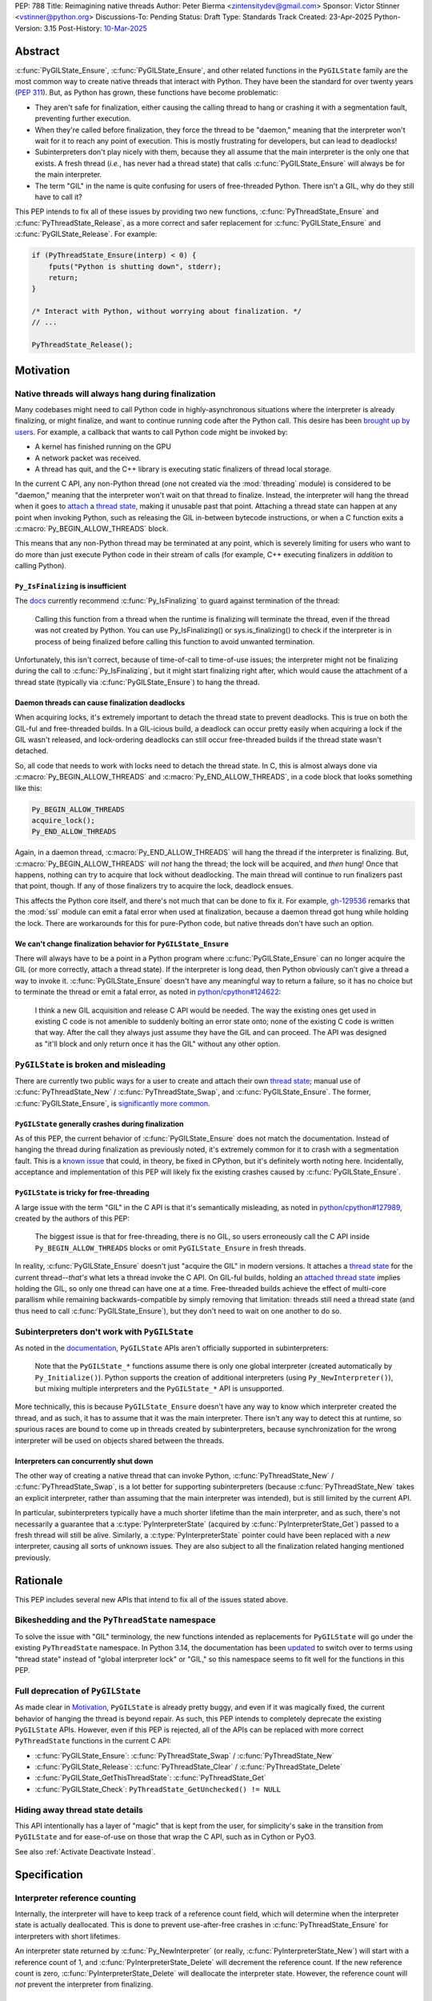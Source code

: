 PEP: 788
Title: Reimagining native threads
Author: Peter Bierma <zintensitydev@gmail.com>
Sponsor: Victor Stinner <vstinner@python.org>
Discussions-To: Pending
Status: Draft
Type: Standards Track
Created: 23-Apr-2025
Python-Version: 3.15
Post-History: `10-Mar-2025 <https://discuss.python.org/t/83959>`__


Abstract
========

:c:func:`PyGILState_Ensure`, :c:func:`PyGILState_Ensure`, and other related
functions in the ``PyGILState`` family are the most common way to create
native threads that interact with Python. They have been the standard for over
twenty years (:pep:`311`). But, as Python has grown, these functions have
become problematic:

- They aren't safe for finalization, either causing the calling thread to hang or
  crashing it with a segmentation fault, preventing further execution.
- When they're called before finalization, they force the thread to be
  "daemon," meaning that the interpreter won't wait for it to reach any point
  of execution. This is mostly frustrating for developers, but can lead to
  deadlocks!
- Subinterpreters don't play nicely with them, because they all assume that
  the main interpreter is the only one that exists. A fresh thread (*i.e.*,
  has never had a thread state) that calls :c:func:`PyGILState_Ensure` will
  always be for the main interpreter.
- The term "GIL" in the name is quite confusing for users of free-threaded
  Python. There isn't a GIL, why do they still have to call it?

This PEP intends to fix all of these issues by providing two new functions,
:c:func:`PyThreadState_Ensure` and :c:func:`PyThreadState_Release`, as a more
correct and safer replacement for :c:func:`PyGILState_Ensure` and
:c:func:`PyGILState_Release`. For example:

.. code-block:: C

    if (PyThreadState_Ensure(interp) < 0) {
        fputs("Python is shutting down", stderr);
        return;
    }

    /* Interact with Python, without worrying about finalization. */
    // ...

    PyThreadState_Release();

Motivation
==========

Native threads will always hang during finalization
---------------------------------------------------

Many codebases might need to call Python code in highly-asynchronous
situations where the interpreter is already finalizing, or might finalize, and want to continue
running code after the Python call. This desire has been
`brought up by users <https://discuss.python.org/t/78850/>`_.
For example, a callback that wants to call Python code might be invoked by:

- A kernel has finished running on the GPU
- A network packet was received.
- A thread has quit, and the C++ library is executing static finalizers of
  thread local storage.

In the current C API, any non-Python thread (one not created via the
:mod:`threading` module) is considered to be "daemon," meaning that the interpreter
won't wait on that thread to finalize. Instead, the interpreter will hang the
thread when it goes to `attach <attached thread state>`_ a `thread state`_,
making it unusable past that point. Attaching a thread state can happen at
any point when invoking Python, such as releasing the GIL in-between bytecode
instructions, or when a C function exits a :c:macro:`Py_BEGIN_ALLOW_THREADS`
block.

This means that any non-Python thread may be terminated at any point, which
is severely limiting for users who want to do more than just execute Python
code in their stream of calls (for example, C++ executing finalizers in
*addition* to calling Python).

``Py_IsFinalizing`` is insufficient
***********************************

The `docs <https://docs.python.org/3/c-api/init.html#c.PyGILState_Ensure>`_
currently recommend :c:func:`Py_IsFinalizing` to guard against termination of
the thread:

    Calling this function from a thread when the runtime is finalizing will
    terminate the thread, even if the thread was not created by Python. You
    can use Py_IsFinalizing() or sys.is_finalizing() to check if the
    interpreter is in process of being finalized before calling this function
    to avoid unwanted termination.

Unfortunately, this isn't correct, because of time-of-call to time-of-use
issues; the interpreter might not be finalizing during the call to
:c:func:`Py_IsFinalizing`, but it might start finalizing right after, which
would cause the attachment of a thread state (typically via
:c:func:`PyGILState_Ensure`) to hang the thread.

Daemon threads can cause finalization deadlocks
***********************************************

When acquiring locks, it's extremely important to detach the thread state to
prevent deadlocks. This is true on both the GIL-ful and free-threaded builds.
In a GIL-icious build, a deadlock can occur pretty easily when acquiring a
lock if the GIL wasn't released, and lock-ordering deadlocks can still occur
free-threaded builds if the thread state wasn't detached.

So, all code that needs to work with locks need to detach the thread state.
In C, this is almost always done via :c:macro:`Py_BEGIN_ALLOW_THREADS` and
:c:macro:`Py_END_ALLOW_THREADS`, in a code block that looks something like this:

.. code-block:: C

    Py_BEGIN_ALLOW_THREADS
    acquire_lock();
    Py_END_ALLOW_THREADS

Again, in a daemon thread, :c:macro:`Py_END_ALLOW_THREADS` will hang the thread
if the interpreter is finalizing. But, :c:macro:`Py_BEGIN_ALLOW_THREADS` will
*not* hang the thread; the lock will be acquired, and *then* hung! Once that
happens, nothing can try to acquire that lock without deadlocking. The main
thread will continue to run finalizers past that point, though. If any of
those finalizers try to acquire the lock, deadlock ensues.

This affects the Python core itself, and there's not much that can be done
to fix it. For example, `gh-129536 <https://github.com/python/cpython/issues/129536>`_
remarks that the :mod:`ssl` module can emit a fatal error when used at
finalization, because a daemon thread got hung while holding the lock. There
are workarounds for this for pure-Python code, but native threads don't have
such an option.

We can't change finalization behavior for ``PyGILState_Ensure``
***************************************************************

There will always have to be a point in a Python program where
:c:func:`PyGILState_Ensure` can no longer acquire the GIL (or more correctly,
attach a thread state). If the interpreter is long dead, then Python
obviously can't give a thread a way to invoke it.
:c:func:`PyGILState_Ensure` doesn't have any meaningful way to return a
failure, so it has no choice but to terminate the thread or emit a fatal
error, as noted in `python/cpython#124622 <https://github.com/python/cpython/issues/124622>`_:

    I think a new GIL acquisition and release C API would be needed. The way
    the existing ones get used in existing C code is not amenible to suddenly
    bolting an error state onto; none of the existing C code is written that
    way. After the call they always just assume they have the GIL and can
    proceed. The API was designed as "it'll block and only return once it has
    the GIL" without any other option.

``PyGILState`` is broken and misleading
---------------------------------------

There are currently two public ways for a user to create and attach their own
`thread state`_; manual use of :c:func:`PyThreadState_New` / :c:func:`PyThreadState_Swap`,
and :c:func:`PyGILState_Ensure`. The former, :c:func:`PyGILState_Ensure`,
is `significantly more common <https://grep.app/search?q=pygilstate_ensure>`_.

``PyGILState`` generally crashes during finalization
****************************************************

As of this PEP, the current behavior of :c:func:`PyGILState_Ensure` does not
match the documentation. Instead of hanging the thread during finalization
as previously noted, it's extremely common for it to crash with a segmentation
fault. This is a `known issue <https://github.com/python/cpython/issues/124619>`_
that could, in theory, be fixed in CPython, but it's definitely worth noting
here. Incidentally, acceptance and implementation of this PEP will likely fix
the existing crashes caused by :c:func:`PyGILState_Ensure`.

``PyGILState`` is tricky for free-threading
*******************************************

A large issue with the term "GIL" in the C API is that it's semantically
misleading, as noted in `python/cpython#127989
<https://github.com/python/cpython/issues/127989>`_,
created by the authors of this PEP:

    The biggest issue is that for free-threading, there is no GIL, so users
    erroneously call the C API inside ``Py_BEGIN_ALLOW_THREADS`` blocks or
    omit ``PyGILState_Ensure`` in fresh threads.

In reality, :c:func:`PyGILState_Ensure` doesn't just "acquire the GIL" in
modern versions. It attaches a `thread state`_ for the current
thread--*that's* what lets a thread invoke the C API. On GIL-ful builds,
holding an `attached thread state`_ implies holding the GIL, so only one
thread can have one at a time. Free-threaded builds achieve the effect of
multi-core parallism while remaining backwards-compatible by simply removing
that limitation: threads still need a thread state (and thus need to call
:c:func:`PyGILState_Ensure`), but they don't need to wait on one another to
do so.

Subinterpreters don't work with ``PyGILState``
----------------------------------------------

As noted in the
`documentation <https://docs.python.org/3/c-api/init.html#non-python-created-threads>`_,
``PyGILState`` APIs aren't officially supported in subinterpreters:

    Note that the ``PyGILState_*`` functions assume there is only one global
    interpreter (created automatically by ``Py_Initialize()``). Python
    supports the creation of additional interpreters (using
    ``Py_NewInterpreter()``), but mixing multiple interpreters and the
    ``PyGILState_*`` API is unsupported.

More technically, this is because ``PyGILState_Ensure`` doesn't have any way
to know which interpreter created the thread, and as such, it has to assume
that it was the main interpreter. There isn't any way to detect this at
runtime, so spurious races are bound to come up in threads created by
subinterpreters, because synchronization for the wrong interpreter will be
used on objects shared between the threads.

Interpreters can concurrently shut down
***************************************

The other way of creating a native thread that can invoke Python,
:c:func:`PyThreadState_New` / :c:func:`PyThreadState_Swap`, is a lot better
for supporting subinterpreters (because :c:func:`PyThreadState_New` takes an
explicit interpreter, rather than assuming that the main interpreter was intended),
but is still limited by the current API.

In particular, subinterpreters typically have a much shorter lifetime than the
main interpreter, and as such, there's not necessarily a guarantee that a
:c:type:`PyInterpreterState` (acquired by :c:func:`PyInterpreterState_Get`)
passed to a fresh thread will still be alive. Similarly, a
:c:type:`PyInterpreterState` pointer could have been replaced with a *new*
interpreter, causing all sorts of unknown issues. They are also subject to
all the finalization related hanging mentioned previously.

Rationale
=========

This PEP includes several new APIs that intend to fix all of the issues stated
above.

Bikeshedding and the ``PyThreadState`` namespace
------------------------------------------------

To solve the issue with "GIL" terminology, the new functions intended as
replacements for ``PyGILState`` will go under the existing ``PyThreadState``
namespace. In Python 3.14, the documentation has been
`updated <https://github.com/python/cpython/pull/127990>`_ to switch over to
terms using "thread state" instead of "global interpreter lock" or "GIL," so
this namespace seems to fit well for the functions in this PEP.

Full deprecation of ``PyGILState``
----------------------------------

As made clear in Motivation_, ``PyGILState`` is already pretty buggy, and
even if it was magically fixed, the current behavior of hanging the thread is
beyond repair. As such, this PEP intends to completely deprecate the existing
``PyGILState`` APIs. However, even if this PEP is rejected, all of the APIs
can be replaced with more correct ``PyThreadState`` functions in the current
C API:

- :c:func:`PyGILState_Ensure`: :c:func:`PyThreadState_Swap` / :c:func:`PyThreadState_New`
- :c:func:`PyGILState_Release`: :c:func:`PyThreadState_Clear` / :c:func:`PyThreadState_Delete`
- :c:func:`PyGILState_GetThisThreadState`: :c:func:`PyThreadState_Get`
- :c:func:`PyGILState_Check`: ``PyThreadState_GetUnchecked() != NULL``

Hiding away thread state details
--------------------------------

This API intentionally has a layer of "magic" that is kept from the user, for
simplicity's sake in the transition from ``PyGILState`` and for ease-of-use on
those that wrap the C API, such as in Cython or PyO3.

See also :ref:`Activate Deactivate Instead`.

Specification
=============

Interpreter reference counting
------------------------------

Internally, the interpreter will have to keep track of a reference count
field, which will determine when the interpreter state is actually
deallocated. This is done to prevent use-after-free crashes in
:c:func:`PyThreadState_Ensure` for interpreters with short lifetimes.

An interpreter state returned by :c:func:`Py_NewInterpreter` (or really,
:c:func:`PyInterpreterState_New`) will start with a reference count of 1, and
:c:func:`PyInterpreterState_Delete` will decrement the reference count. If the
new reference count is zero, :c:func:`PyInterpreterState_Delete` will
deallocate the interpreter state. However, the reference count will *not*
prevent the interpreter from finalizing.

.. c:function:: PyInterpreterState *PyInterpreterState_Hold(void)

    Similar to :c:func:`PyInterpreterState_Get`, but returns a strong
    reference to the interpreter (meaning, it has its reference count
    incremented by one, allowing the returned interpreter state to be safely
    accessed by another thread).

    This function is generally meant to be used in tandem with
    :c:func:`PyThreadState_Ensure`.

    The caller must have an `attached thread state`_, and cannot return a
    failure.


.. c:function:: void PyInterpreterState_Release(PyInterpreterState *interp)

    Decrement the reference count of the interpreter. This function mainly
    exists for completeness, and should rarely be used; nearly all references
    returned by :c:func:`PyInterpreterState_Hold` should be released by
    :c:func:`PyThreadState_Ensure`.

    This function cannot fail, other than with a fatal error. The caller must
    have an `attached thread state`_ for *interp*.


Daemon and non-daemon threads
-----------------------------

This PEP introduces the concept of non-daemon thread states. By default, all
threads created without the :mod:`threading` module will hang when trying to
attach a thread state for a finalizing interpreter (in fact, daemon threads
that *are* created with the :mod:`threading` module will hang in the same
way). This generally happens when a thread calls :c:func:`PyEval_RestoreThread`
or in between bytecode instructions, based on :func:`sys.setswitchinterval`.

A new, internal field will be added to the ``PyThreadState`` structure that
determines if the thread is daemon. If the thread is daemon, then it will
hang during attachment as usual, but if it's not, then the interpreter will
let the thread attach and continue execution. On GIL-ful builds, this again
means handing off the GIL to the thread. During finalization, the interpreter
will wait until all non-daemon threads call :c:func:`PyThreadState_Delete`.

For backwards compatibility, all thread states created by existing APIs will
remain daemon by default.

.. c:function:: int PyThreadState_SetDaemon(int is_daemon)

    Set the `attached thread state`_ as non-daemon or daemon. The attached
    thread state must not be the main thread for the interpreter. All thread
    states created without :c:func:`PyThreadState_Ensure` are daemon by
    default.

    If the thread state is non-daemon, then the current interpreter will wait
    for this thread to finish before shutting down. See also :meth:`threading.Thread.setDaemon`.

    Return zero on success, non-zero *without* an exception set on failure.
    Failure generally means that threads have already finalized for the
    current interpreter.

Ensuring and releasing thread states
------------------------------------

This proposal includes two new high-level threading APIs that intend to
replace :c:func:`PyGILState_Ensure` and :c:func:`PyGILState_Release`.

.. c:function:: int PyThreadState_Ensure(PyInterpreterState *interp)

    Ensure that the thread has an `attached thread state`_ for *interp*, and
    thus can safely invoke that interpreter. It is OK to call this function if
    the thread already has an attached thread state, as long as there is a
    subsequent call to :c:func:`PyThreadState_Release` that matches this one.

    This function always steals a reference to *interp*; as in, the
    interpreter's reference count is decremented by one. As such, *interp*
    should have been acquired by :c:func:`PyInterpreterState_Hold`.

    Thread states created by this function are non-daemon by default. See
    :c:func:`PyThreadState_SetDaemon`. If the calling thread already has an
    `attached thread state`_ that matches *interp*, then this function will
    simply mark the existing thread state as non-daemon and return. It will
    be restored to its prior daemon status upon the next
    :c:func:`PyThreadState_Release` call.

    Return zero on success, and non-zero with the old `attached thread state`_
    restored (which may have been ``NULL``).

.. c:function:: void PyThreadState_Release()

    Detach and destroy the `attached thread state`_ set by
    :c:func:`PyThreadState_Ensure`.

    This function cannot fail, but may hang the thread if the
    `attached thread state`_ prior to the original :c:func:`PyThreadState_Ensure`
    was daemon.

Deprecation of ``PyGILState``
-----------------------------

This PEP deprecates all of the existing ``PyGILState`` APIs in favor of the
new ``PyThreadState`` APIs for the reasons given in the motivation. Namely:

- :c:func:`PyGILState_Ensure`: use :c:func:`PyThreadState_Ensure` instead.
- :c:func:`PyGILState_Release`: use :c:func:`PyThreadState_Release` instead.
- :c:func:`PyGILState_GetThisThreadState`: use :c:func:`PyThreadState_Get` or
  :c:func:`PyThreadState_GetUnchecked` instead.
- :c:func:`PyGILState_Check`: use ``PyThreadState_GetUnchecked() != NULL``
  instead.

All of the ``PyGILState`` APIs are to be removed from the non-limited C API in
Python 3.25. They will remain available in the stable ABI for compatibility.

Backwards Compatibility
=======================

This PEP specifies a breaking change with the removal of all the
``PyGILState`` APIs from the public headers of the non-limited C API in 10
years (Python 3.25).

How to Teach This
=================

As with all C API functions, all the new APIs in this PEP will be documented
in the C API documentation, ideally under the
`Non-Python created threads <https://docs.python.org/3/c-api/init.html#non-python-created-threads>`_
section. The existing
`High level API <https://docs.python.org/3/c-api/init.html#high-level-api>`_
section, containing most of the ``PyGILState`` documentation, should be
updated accordingly to point to the new APIs.

Examples
--------

These examples are here to help understand the APIs described in this PEP.
Ideally, they could be reused in the documentation.

Single-threaded example
***********************

.. code-block:: C

    static PyObject *
    my_critical_operation(PyObject *self, PyObject *unused)
    {
        assert(PyThreadState_GetUnchecked() != NULL);
        PyInterpreterState *interp = PyInterpreterState_Hold();
        if (PyThreadState_Ensure(interp) < 0) {
            PyErr_SetString(PyExc_RuntimeError, "interpreter is shutting down");
            return NULL;
        }

        Py_BEGIN_ALLOW_THREADS;
        acquire_some_lock();
        /* If this were to be a daemon thread, then the interpreter could
           hang the thread while reattaching the thread state, leaving us
           with the lock held. Any future finalizer that wanted to acquire the
           lock would be deadlocked!
         */
        Py_END_ALLOW_THREADS;

        PyThreadState_Release();
        Py_RETURN_NONE;
    }

Transition from ``PyGILState`` example
**************************************

The following code uses the old ``PyGILState`` APIs:

.. code-block:: C

    static int
    thread_func(void *arg)
    {
        PyGILState_STATE gstate = PyGILState_Ensure();
        /* It's not an issue in this example, but we just attached
           a thread state for the main interpreter. If my_method() was
           originally called in a subinterpreter, then we would be unable
           to safely interact with any objects from it. */
        if (PyRun_SimpleString("print(42)") < 0) {
            PyErr_Print();
        }
        PyGILState_Release(gstate);
        return 0;
    }

    static PyObject *
    my_method(PyObject *self, PyObject *unused)
    {
        PyThread_handle_t handle;
        PyThead_indent_t indent;

        if (PyThread_start_joinable_thread(thread_func, NULL, &ident, &handle) < 0) {
            return NULL;
        }
        Py_BEGIN_ALLOW_THREADS;
        PyThread_join_thread(handle);
        Py_END_ALLOW_THREADS;
        Py_RETURN_NONE;
    }

This is the same code, updated to use the new functions:

.. code-block:: C

    static int
    thread_func(void *arg)
    {
        PyInterpreterState *interp = (PyInterpreterState *)arg;
        if (PyThreadState_Ensure(interp) < 0) {
            fputs("Cannot talk to Python", stderr);
            return -1;
        }
        if (PyRun_SimpleString("print(42)") < 0) {
            PyErr_Print();
        }
        PyThreadState_Release();
        return 0;
    }

    static PyObject *
    my_method(PyObject *self, PyObject *unused)
    {
        PyThread_handle_t handle;
        PyThead_indent_t indent;

        PyInterpreterState *interp = PyInterpreterState_Hold();
        if (PyThread_start_joinable_thread(thread_func, interp, &ident, &handle) < 0) {
            return NULL;
        }
        Py_BEGIN_ALLOW_THREADS
        PyThread_join_thread(handle);
        Py_END_ALLOW_THREADS
        Py_RETURN_NONE;
    }


Reference Implementation
========================

TBD.

Rejected Ideas
==============

Using an interpreter ID instead of a interpreter state
------------------------------------------------------

Some iterations of this API took an ``int64_t interp_id`` parameter instead of
``PyInterpreterState *interp``, because interpreter IDs cannot be concurrently
deleted and cause use-after-free violations. However,
:c:type:`PyInterpreterState` pointers are a lot simpler to use, and
:c:func:`PyInterpreterState_Hold` prevents the interpreter from finalizing
until :c:func:`PyThreadState_Ensure` is called anyway.

.. _Activate Deactivate Instead:

Exposing an ``Activate``/``Deactivate`` API instead of ``Ensure``/``Clear``
---------------------------------------------------------------------------

In prior discussions of this API, it was
`suggested <https://discuss.python.org/t/a-new-api-for-ensuring-releasing-thread-states/83959/2>`_
to provide actual :c:type:`PyThreadState` pointers in the API in an attempt to
make the ownership and lifetime of the thread state clearer:

    More importantly though, I think this makes it clearer who owns the thread
    state - a manually created one is controlled by the code that created it,
    and once it's deleted it can't be activated again.

This was ultimately rejected for two reasons:

1. The proposed API has closer usage to
   :c:func:`PyGILState_Ensure` / :c:func:`PyGILState_Release`, which helps
   ease the transition for old codebases.
2. It's `significantly easier <https://discuss.python.org/t/83959/15>`_
   for code-generators like Cython to use, as there isn't any additional
   complexity with tracking :c:type:`PyThreadState` pointers around.

Open Issues
===========

Use ``PyStatus`` for the return value of ``PyThreadState_Ensure``?
------------------------------------------------------------------

:c:func:`PyThreadState_Ensure` returns an integer to return failures, but some
iterations have suggested the use of :c:type:`PyStatus` to denote failure,
which has the benefit of providing an error message. The main hesitation for
switching to ``PyStatus`` is that it's more difficult to use, as the
``PyStatus`` has to be stored and checked, whereas a simple integer can simply
be used inline with an ``if`` clause.

Additionally, it's
`not clear <https://discuss.python.org/t/83959/7>`_
that an error message would be all that useful; all the conceived use-cases
for this API wouldn't really care about a message indicating why Python can't
be invoked.

When should ``PyGILState`` be removed?
--------------------------------------

:c:func:`PyGILState_Ensure` and :c:func:`PyGILState_Release` have been around
for over two decades, and it's expected that the migration will be difficult.
Currently, the plan is to remove them in 10 years (opposed to the 5 years
required by :pep:`387`), but this is subject to further discussion, as it's
unclear if that's enough (or too much) time.

Footnotes
=========

.. _Thread State: https://docs.python.org/3.14/glossary.html#term-thread-state
.. _Attached Thread State: https://docs.python.org/3.14/glossary.html#term-attached-thread-state

Copyright
=========

This document is placed in the public domain or under the
CC0-1.0-Universal license, whichever is more permissive.
